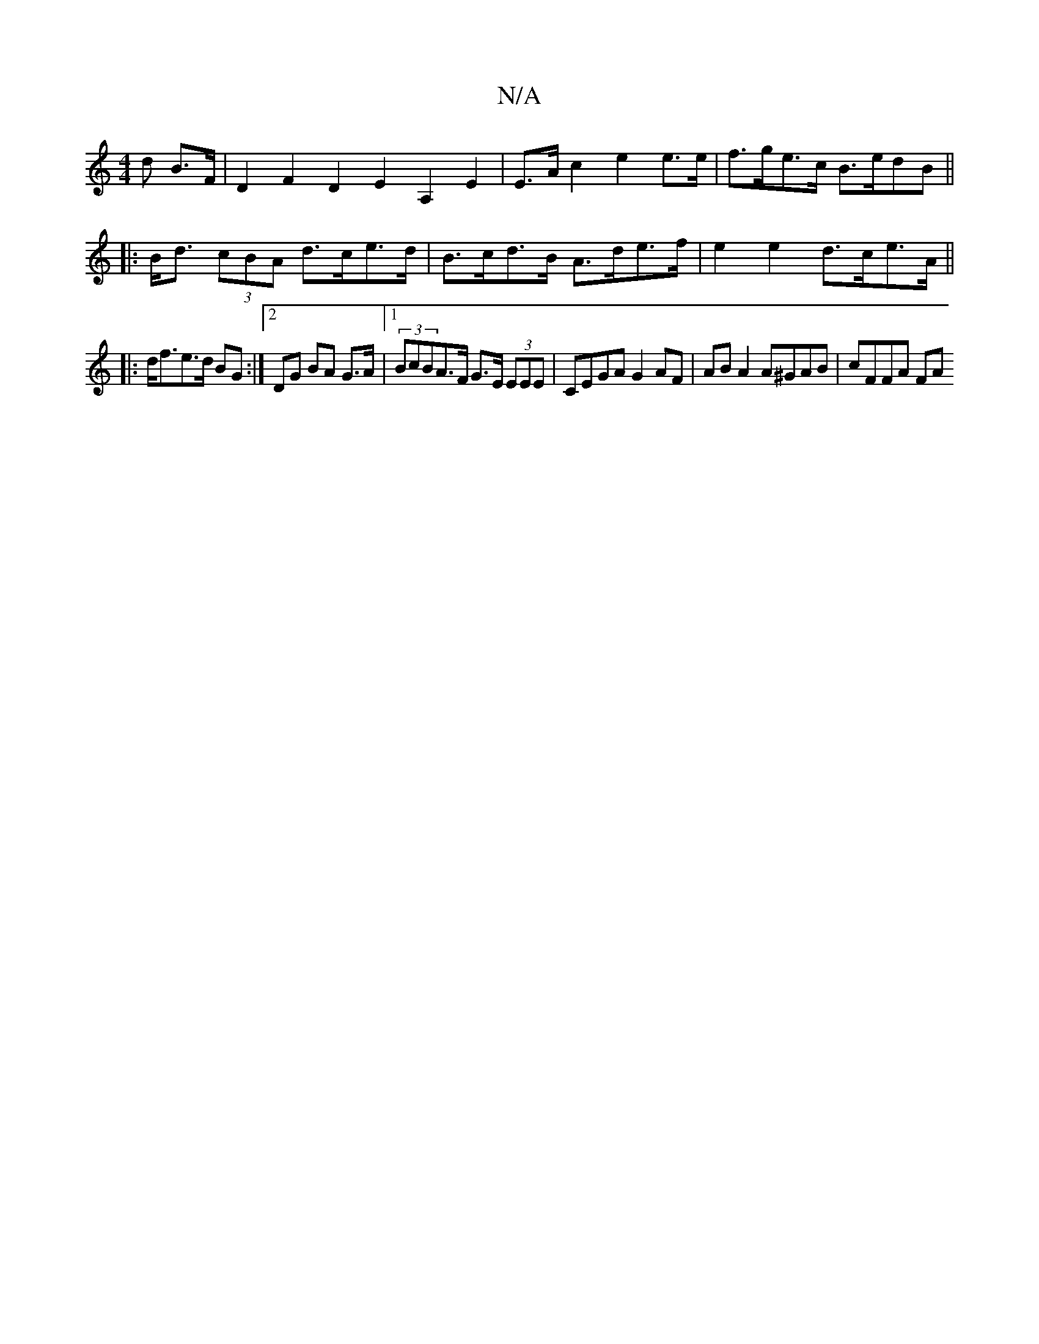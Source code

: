 X:1
T:N/A
M:4/4
R:N/A
K:Cmajor
>d B>F | D2-F2 D2E2 A,2E2 | E>A c2 e2 e>e | f>ge>c B>edB ||
|:B<d (3cBA d>ce>d | B>cd>B A>de>f | e2 e2 d>ce>A ||
|: d<fe>d BG :|[2 DG BA G>A |1 (3BcBA>F G>E (3EEE | CEGA G2 AF | AB A2 A^GAB | cFFA FA 